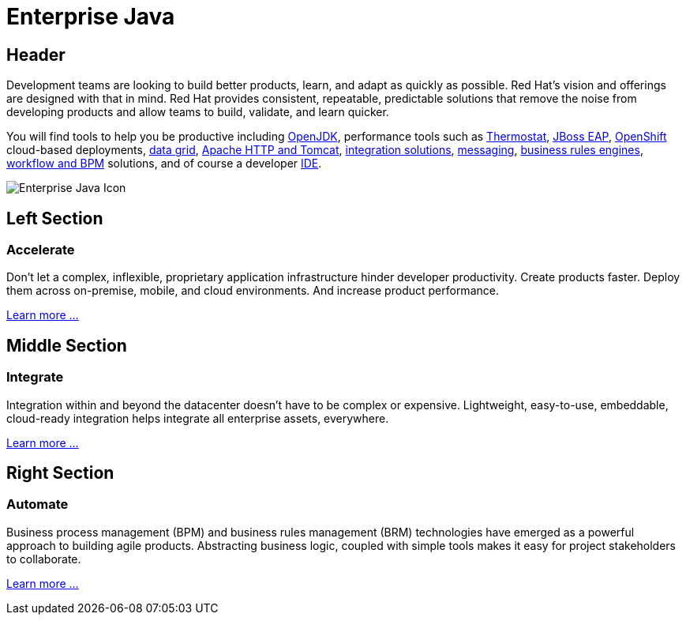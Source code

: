 = Enterprise Java
:awestruct-layout: solution-detail
:awestruct-interpolate: true

== Header
[.large-16.columns.ov-block]
--
Development teams are looking to build better products, learn, and adapt as quickly as possible. Red Hat's vision and offerings are designed with that in mind. Red Hat provides consistent, repeatable, predictable solutions that remove the noise from developing products and allow teams to build, validate, and learn quicker.

You will find tools to help you be productive including link:http://openjdk.java.net/[OpenJDK], performance tools such as link:http://icedtea.classpath.org/thermostat/[Thermostat], link:#{site.base_url}/products/eap[JBoss EAP], link:#{site.base_url}/products/openshift[OpenShift] cloud-based deployments, link:#{site.base_url}/products/data-grid/[data grid], link:#{site.base_url}/products/webserver[Apache HTTP and Tomcat], link:#{site.base_url}/products/fuse[integration solutions], link:#{site.base_url}/products/amq[messaging], link:#{site.base_url}/products/brms[business rules engines], link:#{site.base_url}/products/bpmsuite[workflow and BPM] solutions, and of course a developer link:#{site.base_url}/products/devstudio[IDE].
--

[.large-8.columns.ov-img]
image:#{cdn(site.base_url + '/images/solutions/enterprise-java/solutions_illustrations_enterprise_java.png')}["Enterprise Java Icon"]

== Left Section
=== Accelerate
Don't let a complex, inflexible, proprietary application infrastructure hinder developer productivity. Create products faster. Deploy them across on-premise, mobile, and cloud environments. And increase product performance.

link:#{site.base_url}/enterprise-java/adoption/#accelerate[Learn more ...]

== Middle Section
=== Integrate
Integration within and beyond the datacenter doesn't have to be complex or expensive. Lightweight, easy-to-use, embeddable, cloud-ready integration helps integrate all enterprise assets, everywhere.

link:#{site.base_url}/enterprise-java/adoption/#integrate[Learn more ...]

== Right Section
=== Automate
Business process management (BPM) and business rules management (BRM) technologies have emerged as a powerful approach to building agile products.  Abstracting business logic, coupled with simple tools makes it easy for project stakeholders to collaborate.

link:#{site.base_url}/enterprise-java/adoption/#automate[Learn more ...]
